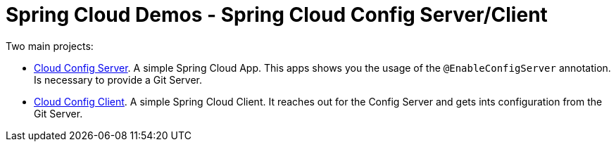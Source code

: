 = Spring Cloud Demos -  Spring Cloud Config Server/Client

Two main projects:

- link:cloud-config-server/[Cloud Config Server]. A simple Spring Cloud App. This apps shows you the usage of the `@EnableConfigServer` annotation. Is necessary to provide a Git Server.
- link:cloud-config-client/[Cloud Config Client]. A simple Spring Cloud Client. It reaches out for the Config Server and gets ints configuration from the Git Server.